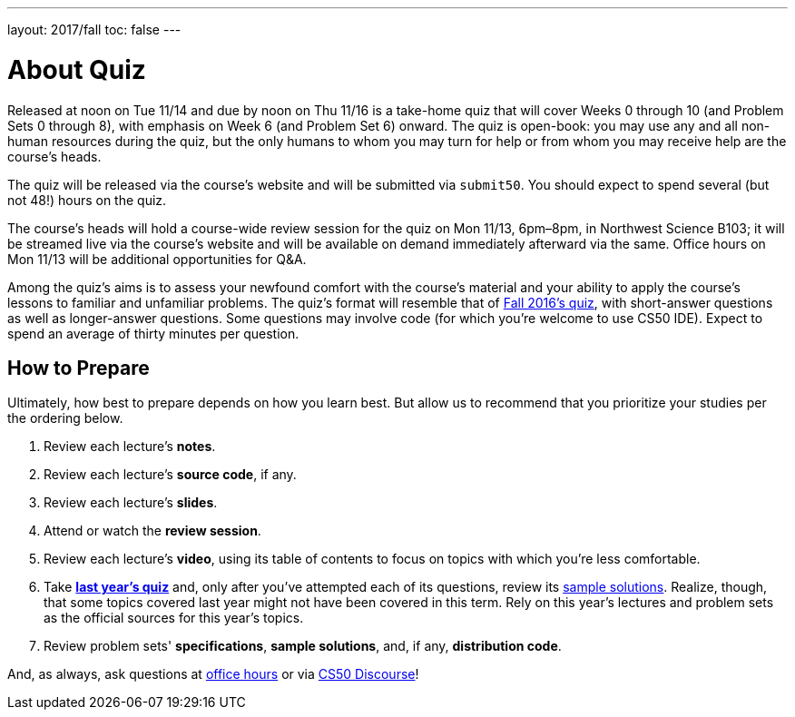 ---
layout: 2017/fall
toc: false
---

= About Quiz

Released at noon on Tue 11/14 and due by noon on Thu 11/16 is a take-home quiz that will cover Weeks 0 through 10 (and Problem Sets 0 through 8), with emphasis on Week 6 (and Problem Set 6) onward. The quiz is open-book: you may use any and all non-human resources during the quiz, but the only humans to whom you may turn for help or from whom you may receive help are the course's heads.

The quiz will be released via the course's website and will be submitted via `submit50`. You should expect to spend several (but not 48!) hours on the quiz.

The course's heads will hold a course-wide review session for the quiz on Mon 11/13, 6pm–8pm, in Northwest Science B103; it will be streamed live via the course's website and will be available on demand immediately afterward via the same. Office hours on Mon 11/13 will be additional opportunities for Q&A.

Among the quiz's aims is to assess your newfound comfort with the course's material and your ability to apply the course's lessons to familiar and unfamiliar problems. The quiz's format will resemble that of http://cdn.cs50.net/2016/fall/quiz/quiz.html[Fall 2016's quiz], with short-answer questions as well as longer-answer questions. Some questions may involve code (for which you're welcome to use CS50 IDE). Expect to spend an average of thirty minutes per question.

== How to Prepare

Ultimately, how best to prepare depends on how you learn best. But allow us to recommend that you prioritize your studies per the ordering below.

. Review each lecture's *notes*.
. Review each lecture's *source code*, if any.
. Review each lecture's *slides*.
. Attend or watch the *review session*.
. Review each lecture's *video*, using its table of contents to focus on topics with which you're less comfortable.
. Take http://cdn.cs50.net/2016/fall/quiz/quiz.html[*last year's quiz*] and, only after you've attempted each of its questions, review its http://cdn.cs50.net/2016/fall/quiz/key/[sample solutions]. Realize, though, that some topics covered last year might not have been covered in this term. Rely on this year's lectures and problem sets as the official sources for this year's topics.
. Review problem sets' *specifications*, *sample solutions*, and, if any, *distribution code*.

And, as always, ask questions at https://cs50.harvard.edu/hours[office hours] or via https://discourse.cs50.net/c/cs50-2017[CS50 Discourse]!
